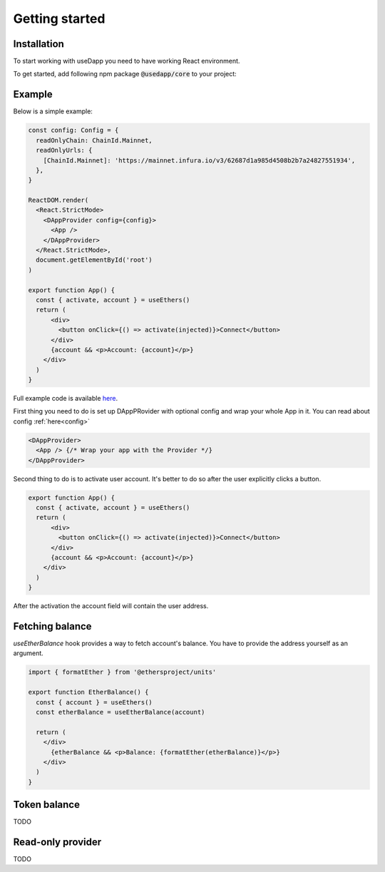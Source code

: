 Getting started
===============

Installation
------------

To start working with useDapp you need to have working React environment. 

To get started, add following npm package :code:`@usedapp/core` to your project:

.. tabs::

  .. group-tab:: Yarn

    .. code-block:: text

      yarn add @usedapp/core

  .. group-tab:: NPM

    .. code-block:: text

      npm install @usedapp/core

Example
-----------------------

Below is a simple example:

.. code-block:: javascript

  const config: Config = {
    readOnlyChain: ChainId.Mainnet,
    readOnlyUrls: {
      [ChainId.Mainnet]: 'https://mainnet.infura.io/v3/62687d1a985d4508b2b7a24827551934',
    },
  }

  ReactDOM.render(
    <React.StrictMode>
      <DAppProvider config={config}>
        <App />
      </DAppProvider>
    </React.StrictMode>,
    document.getElementById('root')
  )

  export function App() {
    const { activate, account } = useEthers()
    return (
        <div>
          <button onClick={() => activate(injected)}>Connect</button>
        </div>
        {account && <p>Account: {account}</p>}
      </div>
    )
  }


Full example code is available `here <https://github.com/EthWorks/useDapp/tree/master/packages/example>`_.


First thing you need to do is set up DAppPRovider with optional config and wrap your whole App in it. You can read about config :ref:`here<config>`

.. code-block:: jsx

  <DAppProvider>
    <App /> {/* Wrap your app with the Provider */}
  </DAppProvider>

Second thing to do is to activate user account. It's better to do so after the user explicitly clicks a button.

.. code-block:: jsx

  export function App() {
    const { activate, account } = useEthers()
    return (
        <div>
          <button onClick={() => activate(injected)}>Connect</button>
        </div>
        {account && <p>Account: {account}</p>}
      </div>
    )
  }

After the activation the account field will contain the user address.


Fetching balance
----------------

`useEtherBalance` hook provides a way to fetch account's balance. You have to provide the address yourself as an argument.

.. code-block:: jsx

  import { formatEther } from '@ethersproject/units'

  export function EtherBalance() {
    const { account } = useEthers()
    const etherBalance = useEtherBalance(account)

    return (
      </div>
        {etherBalance && <p>Balance: {formatEther(etherBalance)}</p>}
      </div>
    )
  }

Token balance
-------------

TODO

Read-only provider
------------------

TODO
